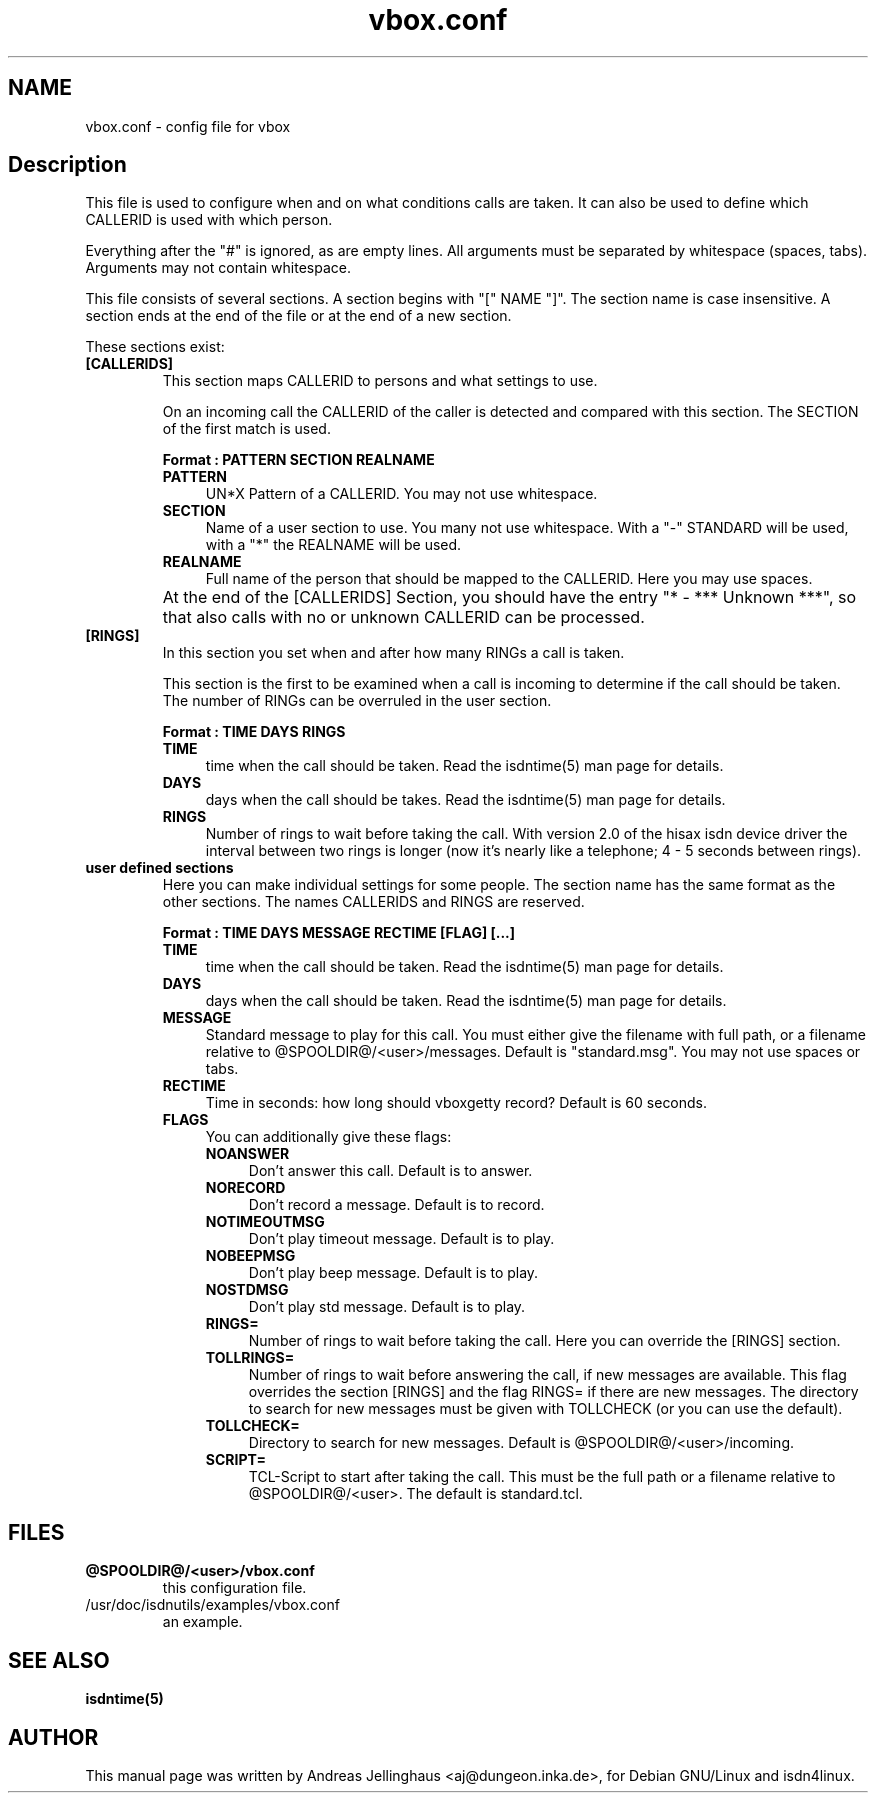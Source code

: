 .\" $Id: vbox.conf.man,v 1.2 2000/09/15 09:10:10 paul Exp $
.\" CHECKIN $Date: 2000/09/15 09:10:10 $
.TH vbox.conf 5 "@MANDATE@" "ISDN 4 Linux @I4LVERSION@" "Linux System Administration"
.PD 0
.SH NAME
vbox.conf \- config file for vbox

.SH Description
This file is used to configure when and on what conditions calls are
taken. It can also be used to define which CALLERID is used with which
person.

Everything after the "#" is ignored, as are empty lines. All arguments
must be separated by whitespace (spaces, tabs). Arguments may not contain
whitespace.

This file consists of several sections. A section begins with
"[" NAME "]". The section name is case insensitive. A section ends at the
end of the file or at the end of a new section.

These sections exist:

.TP
.B [CALLERIDS]
This section maps CALLERID to persons and what settings to use.

On an incoming call the CALLERID of the caller is detected and compared
with this section. The SECTION of the first match is used.

.B Format : PATTERN SECTION REALNAME

.RS
.TP 4
.B PATTERN
UN*X Pattern of a CALLERID. You may not use whitespace.

.TP
.B SECTION
Name of a user section to use. You many not use whitespace. 
With a "-" STANDARD will be used, with a "*" the REALNAME will be used.

.TP
.B REALNAME
Full name of the person that should be mapped to the CALLERID. Here you
may use spaces.
.RE

.TP
\ 
At the end of the [CALLERIDS] Section, you should have the
entry "* - *** Unknown ***", so that also calls with no or unknown CALLERID
can be processed.

.TP
.B [RINGS]
In this section you set when and after how many RINGs a call is taken.

This section is the first to be examined when a call is incoming to
determine if the call should be taken. The number of RINGs can be
overruled in the user section.

.B Format : TIME DAYS RINGS

.RS
.TP 4
.B TIME
time when the call should be taken. Read the isdntime(5) man page for
details. 

.TP
.B DAYS
days when the call should be takes. Read the isdntime(5) man page for
details.

.TP
.B RINGS
Number of rings to wait before taking the call. With version 2.0 of the
hisax isdn device driver the interval between two rings is longer (now
it's nearly like a telephone; 4 - 5 seconds between rings).
.RE

.TP
.B user defined sections
Here you can make individual settings for some people. The section name
has the same format as the other sections. The names CALLERIDS and RINGS
are reserved.

.B Format : TIME DAYS MESSAGE RECTIME [FLAG] [...]

.RS
.TP 4
.B TIME
time when the call should be taken. Read the isdntime(5) man page for
details. 

.TP
.B DAYS
days when the call should be taken. Read the isdntime(5) man page for
details.

.TP
.B MESSAGE
Standard message to play for this call. You must either give the
filename with full path, or a filename relative to
@SPOOLDIR@/<user>/messages. Default is "standard.msg". You may
not use spaces or tabs.

.TP
.B RECTIME
Time in seconds: how long should vboxgetty record? Default is 60
seconds.

.TP
.B FLAGS
You can additionally give these flags:

.RS 4
.TP 4
.B NOANSWER
Don't answer this call. Default is to answer.

.TP
.B NORECORD
Don't record a message. Default is to record.

.TP
.B NOTIMEOUTMSG
Don't play timeout message. Default is to play.

.TP
.B NOBEEPMSG
Don't play beep message. Default is to play.

.TP
.B NOSTDMSG
Don't play std message. Default is to play.

.TP
.B RINGS=
Number of rings to wait before taking the call. Here you can override
the [RINGS] section.

.TP
.B TOLLRINGS=
Number of rings to wait before answering the call, if new messages are
available. This flag overrides the section [RINGS] and  the flag RINGS=
if there are new messages. The directory to search for new messages must
be given with TOLLCHECK (or you can use the default).

.TP
.B TOLLCHECK=
Directory to search for new messages. Default is
@SPOOLDIR@/<user>/incoming. 

.TP
.B SCRIPT=
TCL-Script to start after taking the call. This must be the full path or
a filename relative to @SPOOLDIR@/<user>. The default is
standard.tcl.
.RE
.RE

.SH FILES
.TP
.B @SPOOLDIR@/<user>/vbox.conf
this configuration file.

.TP
/usr/doc/isdnutils/examples/vbox.conf
an example.

.SH SEE ALSO
.B isdntime(5)

.SH AUTHOR
This manual page was written by Andreas Jellinghaus <aj@dungeon.inka.de>,
for Debian GNU/Linux and isdn4linux.
